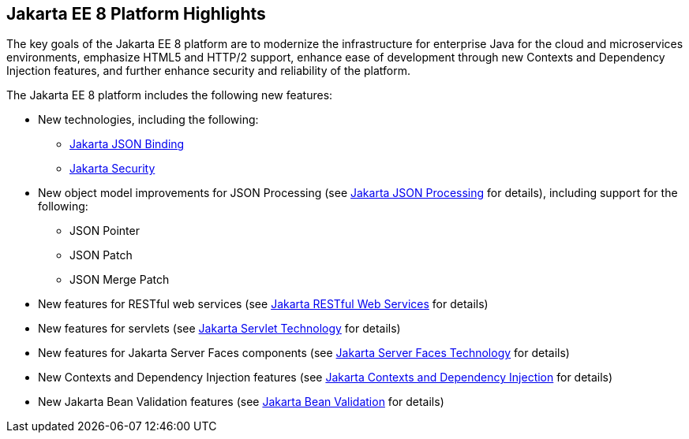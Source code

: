 [[GIQVH]][[jakarta-ee-8-platform-highlights]]

== Jakarta EE 8 Platform Highlights

The key goals of the Jakarta EE 8 platform are to modernize the infrastructure for enterprise Java for the cloud and microservices environments, emphasize HTML5 and HTTP/2 support, enhance ease of development through new Contexts and Dependency Injection features, and further enhance security and reliability of the platform.

The Jakarta EE 8 platform includes the following new features:

* New technologies, including the following:

** link:#jakarta-api-for-json-binding[Jakarta JSON Binding]
** link:#jakarta-ee-security-api[Jakarta Security]

* New object model improvements for JSON Processing (see
link:#jakarta-json-processing[Jakarta JSON Processing] for details), including support for the following:

** JSON Pointer
** JSON Patch
** JSON Merge Patch

* New features for RESTful web services (see link:#jakarta-restful-web-services[Jakarta RESTful Web Services] for details)
* New features for servlets (see link:#jakarta-servlet-technology[Jakarta Servlet Technology] for details)
* New features for Jakarta Server Faces components (see link:#jakarta-faces-technology[Jakarta Server Faces Technology] for details)
* New Contexts and Dependency Injection features (see link:#jakarta-context-and-dependency-injection[Jakarta Contexts and Dependency Injection] for details)
* New Jakarta Bean Validation features (see link:#jakarta-bean-validation[Jakarta Bean Validation] for details)

